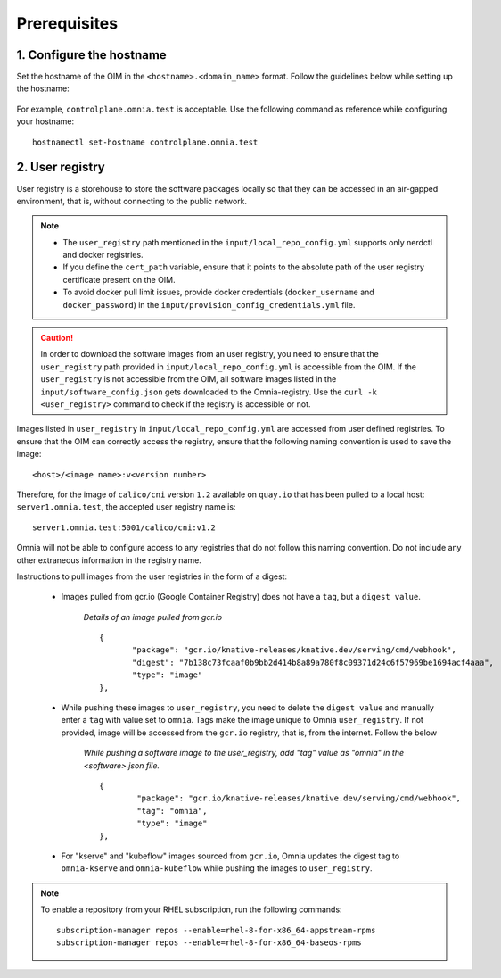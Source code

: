 Prerequisites
===============

1. Configure the hostname
--------------------------

Set the hostname of the OIM in the ``<hostname>.<domain_name>`` format. Follow the guidelines below while setting up the hostname:

    .. include:: ../../../Appendices/hostnamereqs.rst

For example, ``controlplane.omnia.test`` is acceptable. Use the following command as reference while configuring your hostname: ::

    hostnamectl set-hostname controlplane.omnia.test

2. User registry
------------------------

User registry is a storehouse to store the software packages locally so that they can be accessed in an air-gapped environment, that is, without connecting to the public network.

.. note::

    * The ``user_registry`` path mentioned in the ``input/local_repo_config.yml`` supports only nerdctl and docker registries.
    * If you define the ``cert_path`` variable, ensure that it points to the absolute path of the user registry certificate present on the OIM.
    * To avoid docker pull limit issues, provide docker credentials (``docker_username`` and ``docker_password``) in the ``input/provision_config_credentials.yml`` file.

.. caution:: In order to download the software images from an user registry, you need to ensure that the ``user_registry`` path provided in ``input/local_repo_config.yml`` is accessible from the OIM. If the ``user_registry`` is not accessible from the OIM, all software images listed in the ``input/software_config.json`` gets downloaded to the Omnia-registry. Use the ``curl -k <user_registry>`` command to check if the registry is accessible or not.

Images listed in ``user_registry`` in ``input/local_repo_config.yml`` are accessed from user defined registries. To ensure that the OIM can correctly access the registry, ensure that the following naming convention is used to save the image: ::

    <host>/<image name>:v<version number>

Therefore, for the image of ``calico/cni`` version ``1.2`` available on ``quay.io`` that has been pulled to a local host: ``server1.omnia.test``, the accepted user registry name is: ::

    server1.omnia.test:5001/calico/cni:v1.2

Omnia will not be able to configure access to any registries that do not follow this naming convention. Do not include any other extraneous information in the registry name.

Instructions to pull images from the user registries in the form of a digest:

    * Images pulled from gcr.io (Google Container Registry) does not have a ``tag``, but a ``digest value``.

        *Details of an image pulled from gcr.io* ::

             {
                    "package": "gcr.io/knative-releases/knative.dev/serving/cmd/webhook",
                    "digest": "7b138c73fcaaf0b9bb2d414b8a89a780f8c09371d24c6f57969be1694acf4aaa",
                    "type": "image"
             },

    * While pushing these images to ``user_registry``, you need to delete the ``digest value`` and manually enter a ``tag`` with value set to ``omnia``. Tags make the image unique to Omnia ``user_registry``. If not provided, image will be accessed from the ``gcr.io`` registry, that is, from the internet. Follow the below

        *While pushing a software image to the user_registry, add "tag" value as "omnia" in the <software>.json file.* ::

            {
                    "package": "gcr.io/knative-releases/knative.dev/serving/cmd/webhook",
                    "tag": "omnia",
                    "type": "image"
            },

    * For "kserve" and "kubeflow" images sourced from ``gcr.io``, Omnia updates the digest tag to ``omnia-kserve`` and ``omnia-kubeflow`` while pushing the images to ``user_registry``.

.. note::
   To enable a repository from your RHEL subscription, run the following commands: ::

            subscription-manager repos --enable=rhel-8-for-x86_64-appstream-rpms
            subscription-manager repos --enable=rhel-8-for-x86_64-baseos-rpms